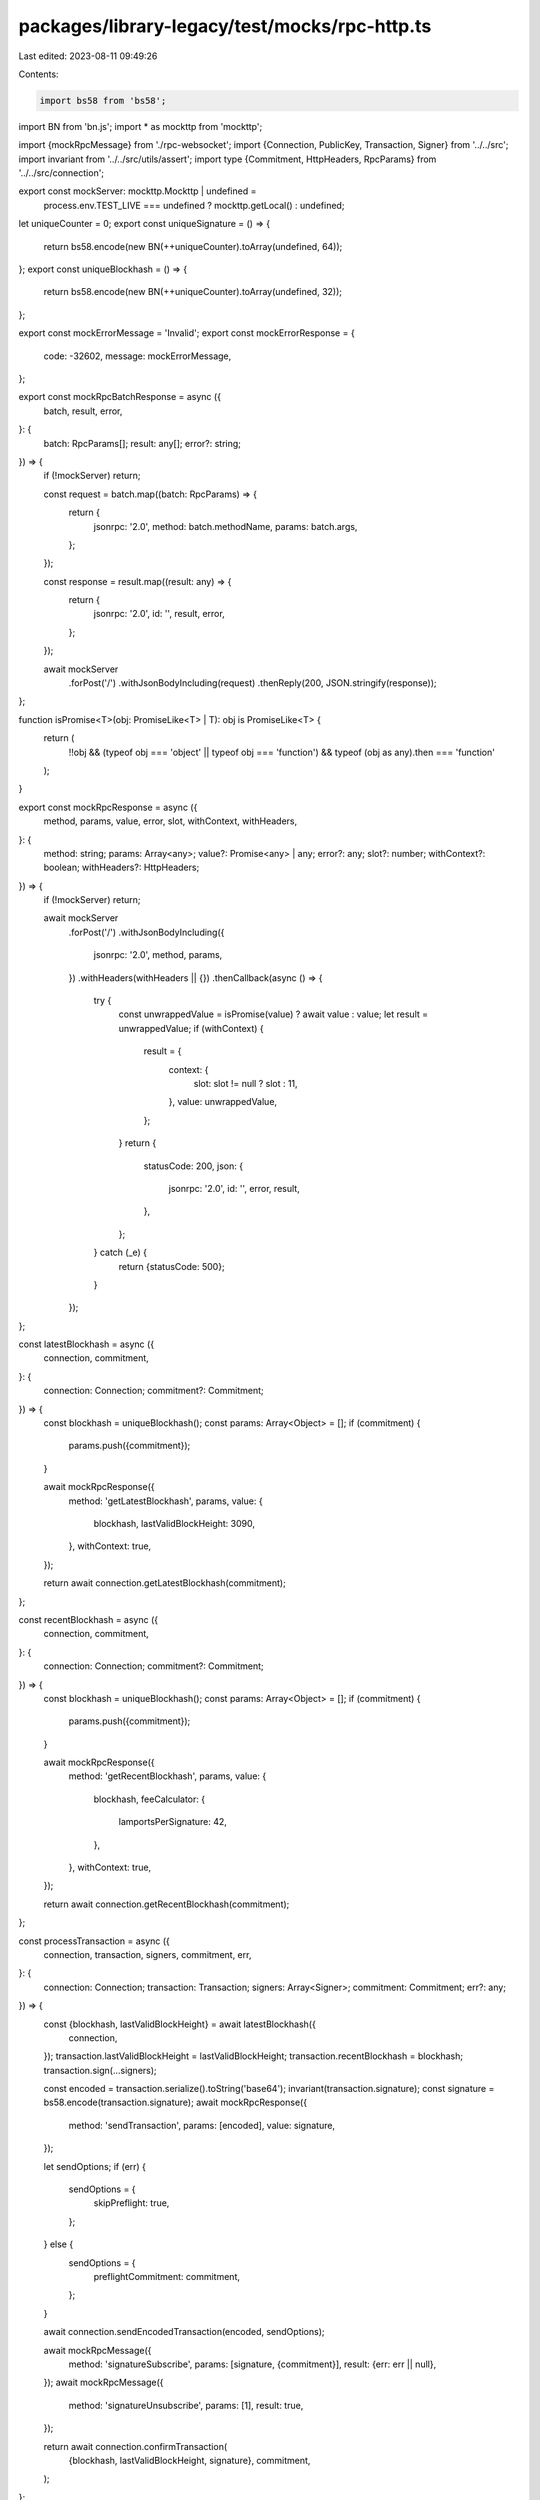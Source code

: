 packages/library-legacy/test/mocks/rpc-http.ts
==============================================

Last edited: 2023-08-11 09:49:26

Contents:

.. code-block:: ts

    import bs58 from 'bs58';
import BN from 'bn.js';
import * as mockttp from 'mockttp';

import {mockRpcMessage} from './rpc-websocket';
import {Connection, PublicKey, Transaction, Signer} from '../../src';
import invariant from '../../src/utils/assert';
import type {Commitment, HttpHeaders, RpcParams} from '../../src/connection';

export const mockServer: mockttp.Mockttp | undefined =
  process.env.TEST_LIVE === undefined ? mockttp.getLocal() : undefined;

let uniqueCounter = 0;
export const uniqueSignature = () => {
  return bs58.encode(new BN(++uniqueCounter).toArray(undefined, 64));
};
export const uniqueBlockhash = () => {
  return bs58.encode(new BN(++uniqueCounter).toArray(undefined, 32));
};

export const mockErrorMessage = 'Invalid';
export const mockErrorResponse = {
  code: -32602,
  message: mockErrorMessage,
};

export const mockRpcBatchResponse = async ({
  batch,
  result,
  error,
}: {
  batch: RpcParams[];
  result: any[];
  error?: string;
}) => {
  if (!mockServer) return;

  const request = batch.map((batch: RpcParams) => {
    return {
      jsonrpc: '2.0',
      method: batch.methodName,
      params: batch.args,
    };
  });

  const response = result.map((result: any) => {
    return {
      jsonrpc: '2.0',
      id: '',
      result,
      error,
    };
  });

  await mockServer
    .forPost('/')
    .withJsonBodyIncluding(request)
    .thenReply(200, JSON.stringify(response));
};

function isPromise<T>(obj: PromiseLike<T> | T): obj is PromiseLike<T> {
  return (
    !!obj &&
    (typeof obj === 'object' || typeof obj === 'function') &&
    typeof (obj as any).then === 'function'
  );
}

export const mockRpcResponse = async ({
  method,
  params,
  value,
  error,
  slot,
  withContext,
  withHeaders,
}: {
  method: string;
  params: Array<any>;
  value?: Promise<any> | any;
  error?: any;
  slot?: number;
  withContext?: boolean;
  withHeaders?: HttpHeaders;
}) => {
  if (!mockServer) return;

  await mockServer
    .forPost('/')
    .withJsonBodyIncluding({
      jsonrpc: '2.0',
      method,
      params,
    })
    .withHeaders(withHeaders || {})
    .thenCallback(async () => {
      try {
        const unwrappedValue = isPromise(value) ? await value : value;
        let result = unwrappedValue;
        if (withContext) {
          result = {
            context: {
              slot: slot != null ? slot : 11,
            },
            value: unwrappedValue,
          };
        }
        return {
          statusCode: 200,
          json: {
            jsonrpc: '2.0',
            id: '',
            error,
            result,
          },
        };
      } catch (_e) {
        return {statusCode: 500};
      }
    });
};

const latestBlockhash = async ({
  connection,
  commitment,
}: {
  connection: Connection;
  commitment?: Commitment;
}) => {
  const blockhash = uniqueBlockhash();
  const params: Array<Object> = [];
  if (commitment) {
    params.push({commitment});
  }

  await mockRpcResponse({
    method: 'getLatestBlockhash',
    params,
    value: {
      blockhash,
      lastValidBlockHeight: 3090,
    },
    withContext: true,
  });

  return await connection.getLatestBlockhash(commitment);
};

const recentBlockhash = async ({
  connection,
  commitment,
}: {
  connection: Connection;
  commitment?: Commitment;
}) => {
  const blockhash = uniqueBlockhash();
  const params: Array<Object> = [];
  if (commitment) {
    params.push({commitment});
  }

  await mockRpcResponse({
    method: 'getRecentBlockhash',
    params,
    value: {
      blockhash,
      feeCalculator: {
        lamportsPerSignature: 42,
      },
    },
    withContext: true,
  });

  return await connection.getRecentBlockhash(commitment);
};

const processTransaction = async ({
  connection,
  transaction,
  signers,
  commitment,
  err,
}: {
  connection: Connection;
  transaction: Transaction;
  signers: Array<Signer>;
  commitment: Commitment;
  err?: any;
}) => {
  const {blockhash, lastValidBlockHeight} = await latestBlockhash({
    connection,
  });
  transaction.lastValidBlockHeight = lastValidBlockHeight;
  transaction.recentBlockhash = blockhash;
  transaction.sign(...signers);

  const encoded = transaction.serialize().toString('base64');
  invariant(transaction.signature);
  const signature = bs58.encode(transaction.signature);
  await mockRpcResponse({
    method: 'sendTransaction',
    params: [encoded],
    value: signature,
  });

  let sendOptions;
  if (err) {
    sendOptions = {
      skipPreflight: true,
    };
  } else {
    sendOptions = {
      preflightCommitment: commitment,
    };
  }

  await connection.sendEncodedTransaction(encoded, sendOptions);

  await mockRpcMessage({
    method: 'signatureSubscribe',
    params: [signature, {commitment}],
    result: {err: err || null},
  });
  await mockRpcMessage({
    method: 'signatureUnsubscribe',
    params: [1],
    result: true,
  });

  return await connection.confirmTransaction(
    {blockhash, lastValidBlockHeight, signature},
    commitment,
  );
};

const airdrop = async ({
  connection,
  address,
  amount,
}: {
  connection: Connection;
  address: PublicKey;
  amount: number;
}) => {
  await mockRpcResponse({
    method: 'requestAirdrop',
    params: [address.toBase58(), amount],
    value: uniqueSignature(),
  });

  const signature = await connection.requestAirdrop(address, amount);

  await mockRpcMessage({
    method: 'signatureSubscribe',
    params: [signature, {commitment: 'confirmed'}],
    result: {err: null},
  });
  await mockRpcMessage({
    method: 'signatureUnsubscribe',
    params: [1],
    result: true,
  });

  await connection.confirmTransaction(signature, 'confirmed');
  return signature;
};

export const helpers = {
  airdrop,
  processTransaction,
  recentBlockhash,
  latestBlockhash,
};


